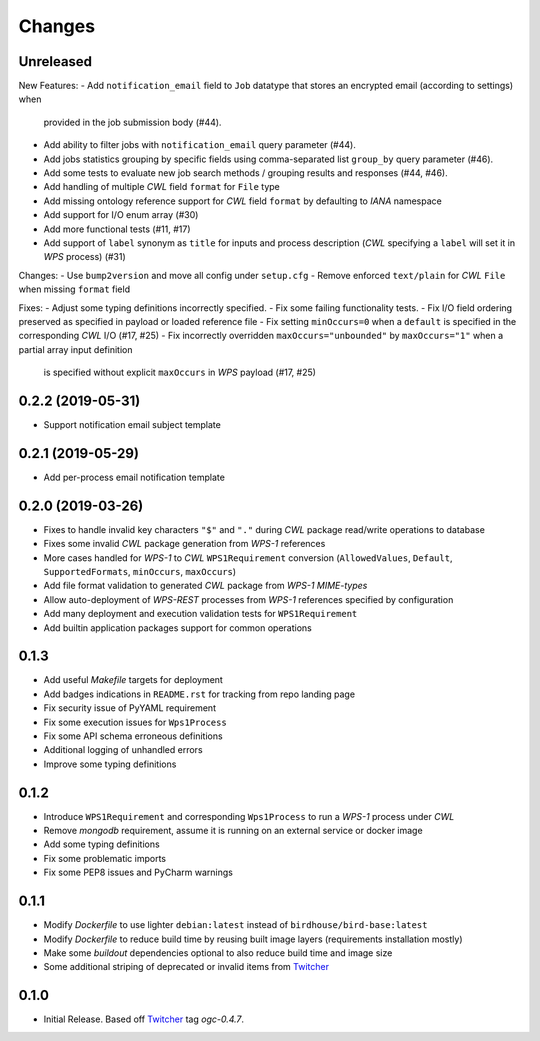 Changes
*******

Unreleased
==========

New Features:
- Add ``notification_email`` field to ``Job`` datatype that stores an encrypted email (according to settings) when
  provided in the job submission body (#44).
- Add ability to filter jobs with ``notification_email`` query parameter (#44).
- Add jobs statistics grouping by specific fields using comma-separated list ``group_by`` query parameter (#46).
- Add some tests to evaluate new job search methods / grouping results and responses (#44, #46).
- Add handling of multiple `CWL` field ``format`` for ``File`` type
- Add missing ontology reference support for `CWL` field ``format`` by defaulting to `IANA` namespace
- Add support for I/O enum array (#30)
- Add more functional tests (#11, #17)
- Add support of ``label`` synonym as ``title`` for inputs and process description
  (`CWL` specifying a ``label`` will set it in `WPS` process) (#31)

Changes:
- Use ``bump2version`` and move all config under ``setup.cfg``
- Remove enforced ``text/plain`` for `CWL` ``File`` when missing ``format`` field

Fixes:
- Adjust some typing definitions incorrectly specified.
- Fix some failing functionality tests.
- Fix I/O field ordering preserved as specified in payload or loaded reference file
- Fix setting ``minOccurs=0`` when a ``default`` is specified in the corresponding `CWL` I/O (#17, #25)
- Fix incorrectly overridden ``maxOccurs="unbounded"`` by ``maxOccurs="1"`` when a partial array input definition
  is specified without explicit ``maxOccurs`` in `WPS` payload (#17, #25)

0.2.2 (2019-05-31)
==================

- Support notification email subject template

0.2.1 (2019-05-29)
==================

- Add per-process email notification template

0.2.0 (2019-03-26)
==================

- Fixes to handle invalid key characters ``"$"`` and ``"."`` during `CWL` package read/write operations to database
- Fixes some invalid `CWL` package generation from `WPS-1` references
- More cases handled for `WPS-1` to `CWL` ``WPS1Requirement`` conversion
  (``AllowedValues``, ``Default``, ``SupportedFormats``, ``minOccurs``, ``maxOccurs``)
- Add file format validation to generated `CWL` package from `WPS-1` `MIME-types`
- Allow auto-deployment of `WPS-REST` processes from `WPS-1` references specified by configuration
- Add many deployment and execution validation tests for ``WPS1Requirement``
- Add builtin application packages support for common operations

0.1.3
=====

- Add useful `Makefile` targets for deployment
- Add badges indications in ``README.rst`` for tracking from repo landing page
- Fix security issue of PyYAML requirement
- Fix some execution issues for ``Wps1Process``
- Fix some API schema erroneous definitions
- Additional logging of unhandled errors
- Improve some typing definitions

0.1.2
=====

- Introduce ``WPS1Requirement`` and corresponding ``Wps1Process`` to run a `WPS-1` process under `CWL`
- Remove `mongodb` requirement, assume it is running on an external service or docker image
- Add some typing definitions
- Fix some problematic imports
- Fix some PEP8 issues and PyCharm warnings

0.1.1
=====

- Modify `Dockerfile` to use lighter ``debian:latest`` instead of ``birdhouse/bird-base:latest``
- Modify `Dockerfile` to reduce build time by reusing built image layers (requirements installation mostly)
- Make some `buildout` dependencies optional to also reduce build time and image size
- Some additional striping of deprecated or invalid items from `Twitcher`_

0.1.0
=====

- Initial Release. Based off `Twitcher`_ tag `ogc-0.4.7`.

.. _Twitcher: https://github.com/Ouranosinc/Twitcher
